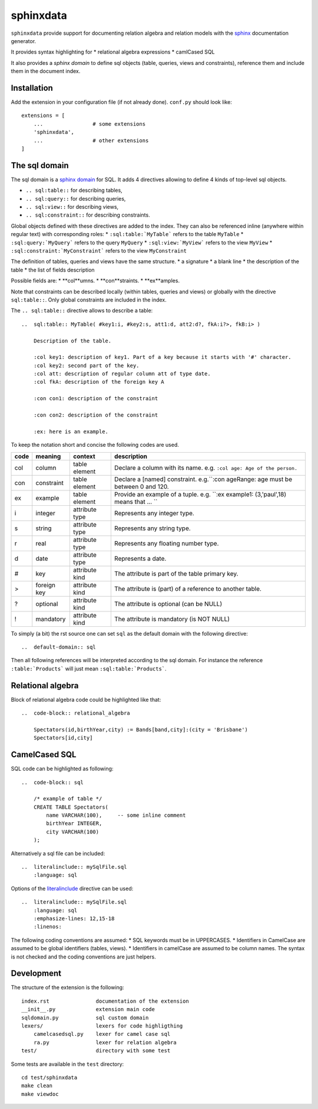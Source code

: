 sphinxdata
==========

``sphinxdata`` provide support for documenting relation algebra and relation models with
the sphinx_ documentation generator.

It provides syntax highlighting for
* relational algebra expressions
* camlCased SQL

It also provides a `sphinx domain` to define sql objects (table, queries, views and constraints),
reference them and include them in the document index.

Installation
------------

Add the extension in your configuration file (if not already done). ``conf.py`` should look like::

    extensions = [
        ...                # some extensions
        'sphinxdata',
        ...                # other extensions
    ]

The sql domain
--------------

The sql domain is a `sphinx domain`_ for SQL. It adds 4 directives allowing to
define 4 kinds of top-level sql objects.

* ``.. sql:table::`` for describing tables,
* ``.. sql:query::`` for describing queries,
* ``.. sql:view::`` for describing views,
* ``.. sql:constraint::`` for describing constraints.

Global objects defined with these directives are added to the index.
They can also be referenced inline (anywhere within regular text) with corresponding roles:
* ``:sql:table:`MyTable``` refers to the table ``MyTable``
* ``:sql:query:`MyQuery``` refers to the query ``MyQuery``
* ``:sql:view:`MyView``` refers to the view ``MyView``
* ``:sql:constraint:`MyConstraint``` refers to the view ``MyConstraint``

The definition of tables, queries and views have the same structure.
* a signature
* a blank line
* the description of the table
* the list of fields description

Possible fields are:
* **col**umns.
* **con**straints.
* **ex**amples.

Note that constraints can be described locally (within tables, queries and views) or globally with the
directive ``sql:table::``. Only global constraints are included in the index.


The ``.. sql:table::`` directive allows to describe a table::

    ..  sql:table:: MyTable( #key1:i, #key2:s, att1:d, att2:d?, fkA:i?>, fkB:i> )

        Description of the table.

        :col key1: description of key1. Part of a key because it starts with '#' character.
        :col key2: second part of the key.
        :col att: description of regular column att of type date.
        :col fkA: description of the foreign key A

        :con con1: description of the constraint

        :con con2: description of the constraint

        :ex: here is an example.

To keep the notation short and concise the following codes are used.

==== ============ =============== ====================================================================================
code meaning      context         description
==== ============ =============== ====================================================================================
col  column       table element   Declare a column with its name.  e.g. ``:col age: Age of the person.``
con  constraint   table element   Declare a [named] constraint.   e.g.``:con ageRange: age must be between 0 and 120.
ex   example      table element   Provide an example of a tuple.  e.g. ``:ex example1: (3,'paul',18) means that ... ``
i    integer      attribute type  Represents any integer type.
s    string       attribute type  Represents any string type.
r    real         attribute type  Represents any floating number type.
d    date         attribute type  Represents a date.
#    key          attribute kind  The attribute is part of the table primary key.
>    foreign key  attribute kind  The attribute is (part) of a reference to another table.
?    optional     attribute kind  The attribute is optional (can be NULL)
!    mandatory    attribute kind  The attribute is mandatory (is NOT NULL)
==== ============ =============== ====================================================================================


To simply (a bit) the rst source one can set ``sql`` as the default domain with the following directive::

    ..  default-domain:: sql

Then all following references will be interpreted according to the sql domain.
For instance the reference ``:table:`Products``` will just mean ``:sql:table:`Products```.


Relational algebra
------------------

Block of relational algebra code could be highlighted like that::

    ..  code-block:: relational_algebra

        Spectators(id,birthYear,city) := Bands[band,city]:(city = 'Brisbane')
        Spectators[id,city]


CamelCased SQL
--------------

SQL code can be highlighted as following::

    ..  code-block:: sql

        /* example of table */
        CREATE TABLE Spectators(
            name VARCHAR(100),     -- some inline comment
            birthYear INTEGER,
            city VARCHAR(100)
        );

Alternatively a sql file can be included::

    ..  literalinclude:: mySqlFile.sql
        :language: sql

Options of the `literalinclude`_ directive can be used::

    ..  literalinclude:: mySqlFile.sql
        :language: sql
        :emphasize-lines: 12,15-18
        :linenos:


The following coding conventions are assumed:
* SQL keywords must be in UPPERCASES.
* Identifiers in CamelCase are assumed to be global identifiers (tables, views).
* Identifiers in camelCase are assumed to be column names.
The syntax is not checked and the coding conventions are just helpers.


Development
-----------

The structure of the extension is the following::

    index.rst               documentation of the extension
    __init__.py             extension main code
    sqldomain.py            sql custom domain
    lexers/                 lexers for code highligthing
        camelcasedsql.py    lexer for camel case sql
        ra.py               lexer for relation algebra
    test/                   directory with some test

Some tests are available in the ``test`` directory::

    cd test/sphinxdata
    make clean
    make viewdoc


..  _sphinx:
    http://www.sphinx-doc.org

..  _`sphinx domain`:
    http://www.sphinx-doc.org/en/stable/domains.html#domains


..  _`literalinclude`: http://www.sphinx-doc.org/en/stable/markup/code.html#includes